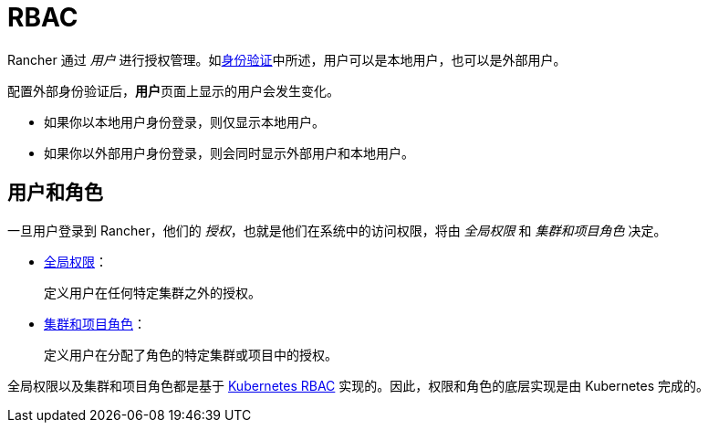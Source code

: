 = RBAC

Rancher 通过 _用户_ 进行授权管理。如xref:authentication-config.adoc[身份验证]中所述，用户可以是本地用户，也可以是外部用户。

配置外部身份验证后，**用户**页面上显示的用户会发生变化。

* 如果你以本地用户身份登录，则仅显示本地用户。
* 如果你以外部用户身份登录，则会同时显示外部用户和本地用户。

== 用户和角色

一旦用户登录到 Rancher，他们的 _授权_，也就是他们在系统中的访问权限，将由 _全局权限_ 和 _集群和项目角色_ 决定。

* xref:../how-to-guides/new-user-guides/authentication-permissions-and-global-configuration/manage-role-based-access-control-rbac/global-permissions.adoc[全局权限]：
+
定义用户在任何特定集群之外的授权。

* xref:../how-to-guides/new-user-guides/authentication-permissions-and-global-configuration/manage-role-based-access-control-rbac/cluster-and-project-roles.adoc[集群和项目角色]：
+
定义用户在分配了角色的特定集群或项目中的授权。

全局权限以及集群和项目角色都是基于 https://kubernetes.io/docs/reference/access-authn-authz/rbac/[Kubernetes RBAC] 实现的。因此，权限和角色的底层实现是由 Kubernetes 完成的。

